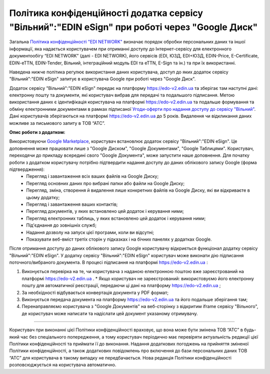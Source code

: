 Політика конфіденційності додатка сервісу "Вільний":"EDIN eSign" при роботі через "Google Диск"
#######################################################################################################

Загальна `Політика конфіденційності "EDI NETWORK" <https://wiki.edi-n.com/uk/latest/Legal_info/Politic.html>`__ визначає порядок обробки персональних даних та іншої інформації, яка надається користувачем при отриманні доступу до Інтернет-сервісу для електронного документообігу “EDI NETWORK” (далі - EDI NETWORK), його сервісів (EDI, ЮЗД, EDI+ЮЗД, EDIN-Price, E-Certificate, EDIN-eTTN, EDIN-Tender, Вільний, інтеграційний модуль EDI та eTTN, E-Sign та ін.) та при їх використанні.

Наведена нижче політика регулює використання даних користувача, доступ до яких додаток сервісу "Вільний":"EDIN eSign" запитує в користувача Google при роботі через "Google Диск".

Додаток сервісу "Вільний":"EDIN eSign" передає на платформу https://edo-v2.edin.ua та зберігає там наступні дані: електронну пошту та документи, які користувач вибрав для передачі та подальшого підписання. Метою використання даних є ідентифікація користувача на платформі https://edo-v2.edin.ua та подальше формування та обміну електронними документами в рамках підписаної `Угоди-оферти про надання доступу до сервісу "Вільний" <https://wiki.edi-n.com/uk/latest/Legal_info/Politic.html>`__. Дані користувачів зберігаються на платформі https://edo-v2.edin.ua до 5 років. Видалення чи відкликання даних можливе за письмового запиту в ТОВ “АТС”.

**Опис роботи з додатком:**

Використовуючи `Google Marketplace <https://workspace.google.com/marketplace>`__, користувач встановлює додаток сервісу "Вільний":"EDIN eSign". Це доповнення може працювати лише з "Google Диском", "Google Документами", "Google Таблицями". Користувач, переходячи до прикладу всередині свого "Google Документа", може запустити наше доповнення. Для початку роботи з додатком користувачу потрібно підтвердити надання доступу до даних облікового запису Google (форма підтвердження):
   * Перегляд і завантаження всіх ваших файлів на Google Диску;
   * Перегляд основних даних про вибрані папки або файли на Google Диску;
   * Перегляд, зміна, створення й видалення лише конкретних файлів на Google Диску, які ви відкриваєте в цьому додатку;
   * Перегляд і завантаження ваших контактів;
   * Перегляд документів, у яких встановлено цей додаток і керування ними;
   * Перегляд електронних таблиць, у яких встановлено цей додаток і керування ними;
   * Під'єднання до зовнішніх служб;
   * Надання дозволу на запуск цієї програми, коли ви відсутні;
   * Показувати веб-вміст третіх сторін у підказках і на бічних панелях у додатках Google.

Після отримання доступу до даних облікового запису Google користувачу відкриється функціонал додатку сервісу "Вільний":"EDIN eSign". У додатку сервісу "Вільний":"EDIN eSign" користувач може виконати дію підписання поточного/вибраного документа. В процесі підписання на платформі https://edo-v2.edin.ua :

1. Виконується перевірка на те, чи користувача з наданою електронною поштою вже зареєстрований на платформі https://edo-v2.edin.ua .
   * Якщо користувач не зареєстрований: використовуємо його електронну пошту для автоматичної реєстрації, передаючи ці дані на платформу https://edo-v2.edin.ua ;
2. За необхідності відбувається конвертація документа у PDF формат;
3. Виконується передача документа на платформу https://edo-v2.edin.ua та його подальше зберігання там;
4. Перенаправляємо користувача з "Google Документів" на веб-сторінку з відкритим iframe сервісу "Вільного", де користувач може написати та надіслати цей документ указаному отримувачу.

--------------------------------------------------

Користувач при виконанні цієї Політики конфіденційності враховує, що вона може бути змінена ТОВ “АТС” в будь-який час без спеціального попередження, а тому користувач періодично має перевіряти актуальність редакції цієї Політики конфіденційності та приймати її до виконання. Надання додаткових погоджень на прийняття зміненої Політики конфіденційності, а також додаткових повідомлень про включення до бази персональних даних ТОВ “АТС” для користувача в такому випадку не передбачається. Нова редакція Політики конфіденційності розповсюджується на користувача автоматично.

